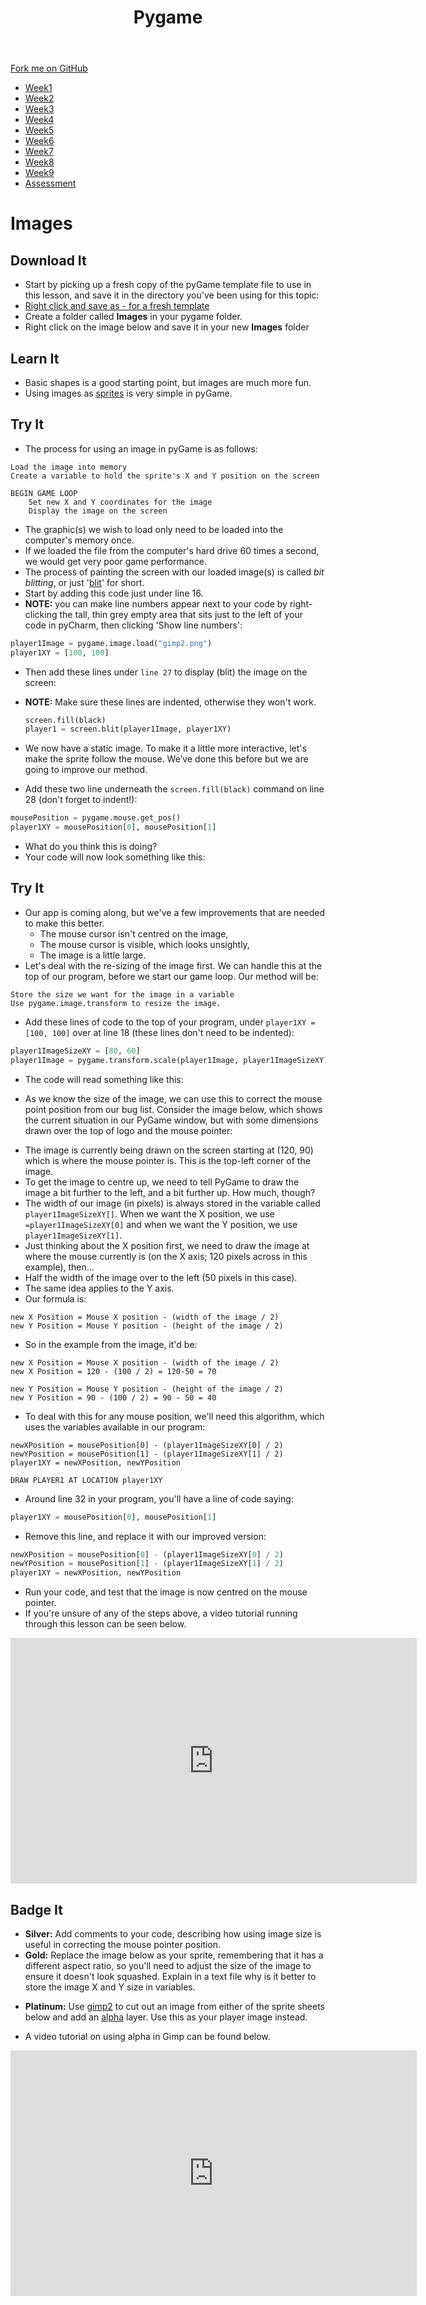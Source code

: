 #+STARTUP:indent
#+HTML_HEAD: <link rel="stylesheet" type="text/css" href="css/styles.css"/>
#+HTML_HEAD_EXTRA: <link href='http://fonts.googleapis.com/css?family=Ubuntu+Mono|Ubuntu' rel='stylesheet' type='text/css'>
#+HTML_HEAD_EXTRA: <script src="http://ajax.googleapis.com/ajax/libs/jquery/1.9.1/jquery.min.js" type="text/javascript"></script>
#+HTML_HEAD_EXTRA: <script src="js/navbar.js" type="text/javascript"></script>
#+OPTIONS: f:nil author:nil num:nil creator:nil timestamp:nil toc:nil html-style:nil

#+TITLE: Pygame
#+AUTHOR: Oliver Drayton

#+BEGIN_HTML
  <div class="github-fork-ribbon-wrapper left">
    <div class="github-fork-ribbon">
      <a href="https://github.com/stsb11/9-CS-pyGame">Fork me on GitHub</a>
    </div>
  </div>
<div id="stickyribbon">
    <ul>
      <li><a href="1_Lesson.html">Week1</a></li>
      <li><a href="2_Lesson.html">Week2</a></li>
      <li><a href="3_Lesson.html">Week3</a></li>
      <li><a href="4_Lesson.html">Week4</a></li>
      <li><a href="5_Lesson.html">Week5</a></li>
      <li><a href=“6_Lesson.html">Week6</a></li>
      <li><a href=“7_Lesson.html">Week7</a></li>
      <li><a href=“8_Lesson.html">Week8</a></li>
      <li><a href=“9_Lesson.html">Week9</a></li>
      <li><a href="assessment.html">Assessment</a></li>
    </ul>
  </div>
#+END_HTML
* COMMENT Use as a template
:PROPERTIES:
:HTML_CONTAINER_CLASS: activity
:END:
** Learn It
:PROPERTIES:
:HTML_CONTAINER_CLASS: learn
:END:

** Research It
:PROPERTIES:
:HTML_CONTAINER_CLASS: research
:END:

** Design It
:PROPERTIES:
:HTML_CONTAINER_CLASS: design
:END:

** Build It
:PROPERTIES:
:HTML_CONTAINER_CLASS: build
:END:

** Test It
:PROPERTIES:
:HTML_CONTAINER_CLASS: test
:END:

** Run It
:PROPERTIES:
:HTML_CONTAINER_CLASS: run
:END:

** Document It
:PROPERTIES:
:HTML_CONTAINER_CLASS: document
:END:

** Code It
:PROPERTIES:
:HTML_CONTAINER_CLASS: code
:END:

** Program It
:PROPERTIES:
:HTML_CONTAINER_CLASS: program
:END:

** Try It
:PROPERTIES:
:HTML_CONTAINER_CLASS: try
:END:

** Badge It
:PROPERTIES:
:HTML_CONTAINER_CLASS: badge
:END:

** Save It
:PROPERTIES:
:HTML_CONTAINER_CLASS: save
:END:

* Images
 :PROPERTIES:
 :HTML_CONTAINER_CLASS: activity
 :END:
** Download It
:PROPERTIES:
:HTML_CONTAINER_CLASS: code
:END:
- Start by picking up a fresh copy of the pyGame template file to use in this lesson, and save it in the directory you've been using for this topic: 
- [[./doc/pygameDevTemplate.py][Right click and save as - for a fresh template]]
- Create a folder called *Images* in your pygame folder.
- Right click on the image below and save it in your new *Images* folder
[[./img/gimp2.png]]
** Learn It
:PROPERTIES:
:HTML_CONTAINER_CLASS: learn
:END:
- Basic shapes is a good starting point, but images are much more fun.
- Using images as [[https://en.wikipedia.org/wiki/Sprite_(computer_graphics)][sprites]] is very simple in pyGame.
** Try It
:PROPERTIES:
:HTML_CONTAINER_CLASS: try
:END:
- The process for using an image in pyGame is as follows:
#+begin_src
Load the image into memory
Create a variable to hold the sprite's X and Y position on the screen

BEGIN GAME LOOP
    Set new X and Y coordinates for the image
    Display the image on the screen
#+end_src

- The graphic(s) we wish to load only need to be loaded into the computer's memory once. 
- If we loaded the file from the computer's hard drive 60 times a second, we would get very poor game performance.
- The process of painting the screen with our loaded image(s) is called /bit blitting/, or just '[[https://en.wikipedia.org/wiki/Bit_blit][blit]]' for short. 
- Start by adding this code just under line 16.
- *NOTE:* you can make line numbers appear next to your code by right-clicking the tall, thin grey empty area that sits just to the left of your code in pyCharm, then clicking 'Show line numbers':
#+begin_src python
player1Image = pygame.image.load("gimp2.png")
player1XY = [100, 100]
#+end_src

- Then add these lines under =line 27= to display (blit) the image on the screen:
- *NOTE:* Make sure these lines are indented, otherwise they won't work.
 #+begin_src python
    screen.fill(black)
    player1 = screen.blit(player1Image, player1XY)
#+end_src
- We now have a static image. To make it a little more interactive, let's  make the sprite follow the mouse. We’ve done this before but we are going to improve our method. 
- Add these two line underneath the =screen.fill(black)= command on line 28 (don't forget to indent!):
#+begin_src python
    mousePosition = pygame.mouse.get_pos()
    player1XY = mousePosition[0], mousePosition[1] 
#+end_src
- What do you think this is doing?
- Your code will now look something like this:
[[./img/5-3.png]]
** Try It
:PROPERTIES:
:HTML_CONTAINER_CLASS: try
:END:
- Our app is coming along, but we've a few improvements that are needed to make this better.
  - The mouse cursor isn't centred on the image,
  - The mouse cursor is visible, which looks unsightly,
  - The image is a little large. 
- Let's deal with the re-sizing of the image first. We can handle this at the top of our program, before we start our game loop. Our method will be:
#+begin_src
Store the size we want for the image in a variable 
Use pygame.image.transform to resize the image.
#+end_src
- Add these lines of code to the top of your program, under =player1XY = [100, 100]= over at line 18 (these lines don't need to be indented):
#+begin_src python
player1ImageSizeXY = [80, 60]
player1Image = pygame.transform.scale(player1Image, player1ImageSizeXY)
#+end_src
- The code will read something like this:
[[./img/5-4.PNG]]
- As we know the size of the image, we can use this to correct the mouse point position from our bug list. Consider the image below, which shows the current situation in our PyGame window, but with some dimensions drawn over the top of logo and the mouse pointer:
[[./img/5-6.png]]
- The image is currently being drawn on the screen starting at (120, 90) which is where the mouse pointer is. This is the top-left corner of the image. 
- To get the image to centre up, we need to tell PyGame to draw the image a bit further to the left, and a bit further up. How much, though?
- The width of our image (in pixels) is always stored in the variable called =player1ImageSizeXY[]=. When we want the X position, we use ==player1ImageSizeXY[0]= and when we want the Y position, we use =player1ImageSizeXY[1]=. 
- Just thinking about the X position first, we need to draw the image at where the mouse currently is (on the X axis; 120 pixels across in this example), then...
- Half the width of the image over to the left (50 pixels in this case). 
- The same idea applies to the Y axis.
- Our formula is:
#+begin_src
new X Position = Mouse X position - (width of the image / 2)
new Y Position = Mouse Y position - (height of the image / 2)
#+end_src
- So in the example from the image, it'd be:
#+begin_src
new X Position = Mouse X position - (width of the image / 2)
new X Position = 120 - (100 / 2) = 120-50 = 70

new Y Position = Mouse Y position - (height of the image / 2)
new Y Position = 90 - (100 / 2) = 90 - 50 = 40
#+end_src
- To deal with this for any mouse position, we'll need this algorithm, which uses the variables available in our program:
#+begin_src
newXPosition = mousePosition[0] - (player1ImageSizeXY[0] / 2)
newYPosition = mousePosition[1] - (player1ImageSizeXY[1] / 2)
player1XY = newXPosition, newYPosition

DRAW PLAYER1 AT LOCATION player1XY
#+end_src
- Around line 32 in your program, you'll have a line of code saying:
#+begin_src python 
player1XY = mousePosition[0], mousePosition[1]
#+end_src
- Remove this line, and replace it with our improved version:
#+begin_src python 
newXPosition = mousePosition[0] - (player1ImageSizeXY[0] / 2)
newYPosition = mousePosition[1] - (player1ImageSizeXY[1] / 2)
player1XY = newXPosition, newYPosition
#+end_src
- Run your code, and test that the image is now centred on the mouse pointer.
- If you're unsure of any of the steps above, a video tutorial running through this lesson can be seen below. 
#+BEGIN_HTML
<iframe width="650" height="393" src="https://www.youtube.com/embed/GIH4srUh-7I" frameborder="0" allowfullscreen></iframe>
#+END_HTML
** Badge It
:PROPERTIES:
:HTML_CONTAINER_CLASS: badge
:END:
- *Silver:* Add comments to your code, describing how using image size is useful in correcting the mouse pointer position.
- *Gold:* Replace the image below as your sprite, remembering that it has a different aspect ratio, so you'll need to adjust the size of the image to ensure it doesn't look squashed. Explain in a text file why is it better to store the image X and Y size in variables. 
[[./doc/bird1.png]]
- *Platinum:* Use [[https://www.gimp.org/][gimp2]] to cut out an image from either of the sprite sheets below and add an [[https://en.wikipedia.org/wiki/Alpha_compositing][alpha]] layer. Use this as your player image instead.
[[./doc/birdSprites.png]]
[[./doc/MarioSprites.png]]
- A video tutorial on using alpha in Gimp can be found below.
#+BEGIN_HTML
<iframe width="650" height="393" src="https://www.youtube.com/embed/lhKtGxxESKo" frameborder="0" allowfullscreen></iframe>
#+END_HTML
